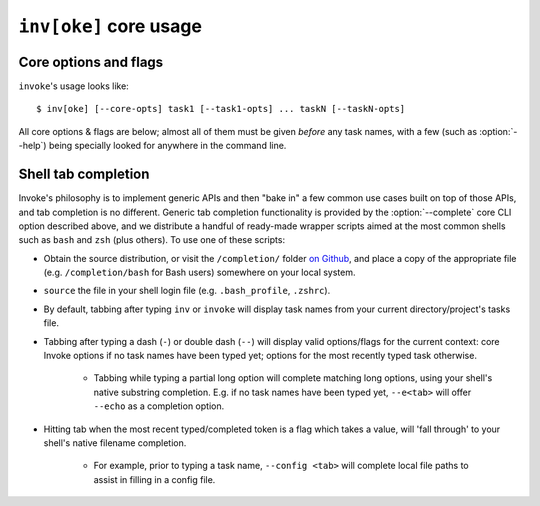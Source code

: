 .. _inv:

========================
``inv[oke]`` core usage 
========================

.. seealso::
    This page documents ``invoke``'s core arguments, options and behavior. For
    details on invoking user-specified tasks, see
    :doc:`/concepts/invoking-tasks`.


Core options and flags
======================

``invoke``'s usage looks like::

    $ inv[oke] [--core-opts] task1 [--task1-opts] ... taskN [--taskN-opts]

All core options & flags are below; almost all of them must be given *before*
any task names, with a few (such as :option:`--help`) being specially looked
for anywhere in the command line.

.. option:: --complete

    Print (line-separated) valid tab-completion options for an Invoke command
    line given as the 'remainder' (i.e. after a ``--``). Used for building
    :ref:`shell completion scripts <tab-completion>`.

    For example, when the local tasks tree contains tasks named ``foo`` and
    ``bar``, and when ``foo`` takes flags ``--foo-arg`` and ``--foo-arg-2``,
    you might use it like this::

        # Empty input: just task names
        $ inv --complete --
        foo
        bar

        # Input not ending with a dash: task names still
        $ inv --complete -- foo --foo-arg
        foo
        bar

        # Input ending with a dash: current context's flag names
        $ inv --complete -- foo -
        --foo-arg
        --foo-arg-2

    For detailed examples of how to use this option, see the bundled completion
    scripts stored in ``completion/`` in the source distribution.

.. option:: --hide=STRING

    Set default value of run()'s 'hide' kwarg.

.. option:: --no-dedupe

    Disable task deduplication.

.. option:: -c STRING, --collection=STRING

    Specify collection name to load.

.. option:: -d, --debug

    Enable debug output.

.. option:: -e, --echo

    Echo executed commands before running.

.. option:: -f, --config

    Specify a :ref:`runtime configuration file <config-hierarchy>` to load.

.. option:: -h STRING, --help=STRING

    When given without any task names, displays core help; when given with a
    task name (may come before *or* after the task name) displays help for that
    particular task.

.. option:: -l, --list=STRING

    List available tasks. Shows all tasks by default; may give an explicit
    namespace to 'root' the displayed task tree to only that namespace. (This
    argument may contain periods, as with task names, so it's possible to show
    only a small, deep portion of the overall tree if desired.)

.. option:: -D, --list-depth=INT

    Limit :option:`--list` display to the specified number of levels, e.g.
    ``--list-depth 1`` to show only top-level tasks and namespaces.

    If an argument is given to ``--list``, then this depth is relative; so
    ``--list build --list-depth 1`` shows everything at the top level of the
    ``build`` subtree.

    Default behavior if this is not given is to show all levels of the entire
    task tree.

.. option:: -F, --list-format=STRING

    Change the format used to display the output of :option:`--list`; may be
    one of:

    - ``flat`` (the default): single, flat vertical list with dotted task
      names.
    - ``nested``: a nested (4-space indented) vertical list, where each level
      implicitly includes its parent (with leading dots as a strong visual clue
      that these are still subcollection tasks.)
    - ``json``: intended for consumption by scripts or other programs, this
      format emits JSON representing the task tree, with each 'node' in the
      tree (the outermost document being the root node, and thus a JSON object)
      consisting of the following keys:

      - ``name``: String name of collection; for the root collection this is
        typically the module name, so unless you're supplying alternate
        collection name to the load process, it's usually ``"tasks"`` (from
        ``tasks.py``.)
      - ``help``: First line of collection's docstring, if it came from a
        module; null otherwise (or if module lacked a docstring.)
      - ``tasks``: Immediate children of this collection; an array of objects
        of the following form:

        - ``name``: Task's local name within its collection (i.e. not the full
          dotted path you might see with the ``flat`` format; reconstructing
          that path is left up to the consumer.)
        - ``help``: First line of task's docstring, or null if it had none.
        - ``aliases``: An array of string aliases for this task.

      - ``default``: String naming which task within this collection, if any,
        is the default task. Is null if no task is the default.
      - ``collections``: An array of any sub-collections within this
        collection, members of which which will have the same structure as this
        outermost document, recursively.

      The JSON emitted is not pretty-printed, but does end with a trailing
      newline.

.. option:: -p, --pty

    Use a pty when executing shell commands.

.. option:: -r STRING, --search-root=STRING

    Change root directory used for finding task modules.

.. option:: -V, --version

    Show version and exit.

.. option:: -w, --warn-only

    Warn, instead of failing, when shell commands fail.


.. _tab-completion:

Shell tab completion
====================

Invoke's philosophy is to implement generic APIs and then "bake in" a few
common use cases built on top of those APIs, and tab completion is no
different. Generic tab completion functionality is provided by the
:option:`--complete` core CLI option described above, and we distribute a
handful of ready-made wrapper scripts aimed at the most common shells such as
``bash`` and ``zsh`` (plus others). To use one of these scripts:

* Obtain the source distribution, or visit the ``/completion/`` folder `on Github
  <https://github.com/pyinvoke/invoke/blob/master/completion/>`_, and place a
  copy of the appropriate file (e.g. ``/completion/bash`` for Bash users)
  somewhere on your local system.
* ``source`` the file in your shell login file (e.g. ``.bash_profile``,
  ``.zshrc``).
* By default, tabbing after typing ``inv`` or ``invoke`` will display task
  names from your current directory/project's tasks file.
* Tabbing after typing a dash (``-``) or double dash (``--``) will display
  valid options/flags for the current context: core Invoke options if no task
  names have been typed yet; options for the most recently typed task
  otherwise.

    * Tabbing while typing a partial long option will complete matching long
      options, using your shell's native substring completion. E.g. if no task
      names have been typed yet, ``--e<tab>`` will offer ``--echo`` as a
      completion option.

* Hitting tab when the most recent typed/completed token is a flag which takes
  a value, will 'fall through' to your shell's native filename completion.

    * For example, prior to typing a task name, ``--config <tab>`` will
      complete local file paths to assist in filling in a config file.
